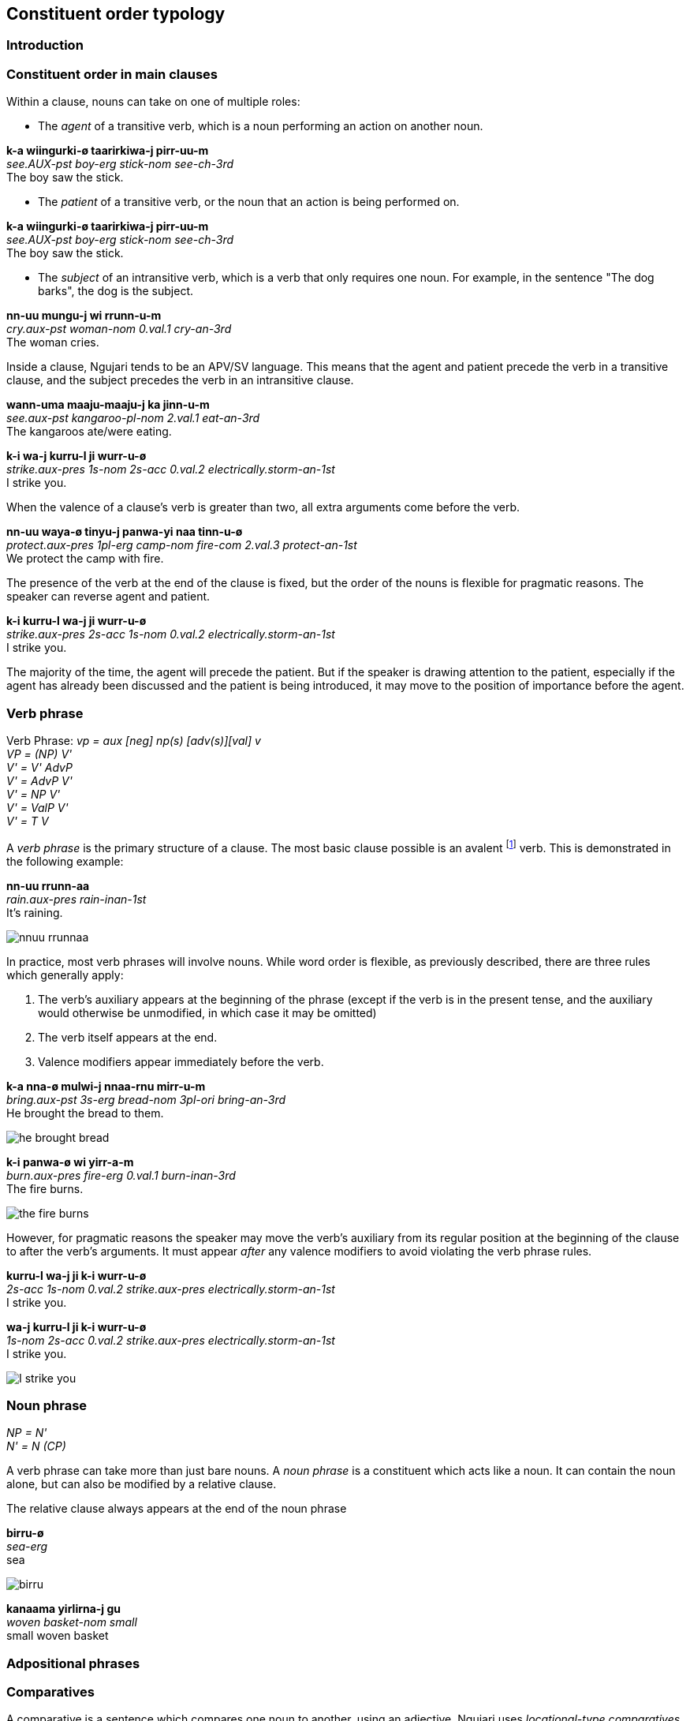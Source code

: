 
== Constituent order typology

=== Introduction

=== Constituent order in main clauses

Within a clause, nouns can take on one of multiple roles:

* The _agent_ of a transitive verb, which is a noun performing an action
on another noun.

====
*k-a wiingurki-ø taarirkiwa-j pirr-uu-m* +
_see.AUX-pst boy-erg stick-nom see-ch-3rd_ +
The boy saw the stick.
====

* The _patient_ of a transitive verb, or the noun that an action is
being performed on.

====
*k-a wiingurki-ø taarirkiwa-j pirr-uu-m* +
_see.AUX-pst boy-erg stick-nom see-ch-3rd_ +
The boy saw the stick.
====

* The _subject_ of an intransitive verb, which is a verb that only
requires one noun. For example, in the sentence "The dog barks", the dog
is the subject.

====
*nn-uu mungu-j wi rrunn-u-m* +
_cry.aux-pst woman-nom 0.val.1 cry-an-3rd_ +
The woman cries.
====

Inside a clause, Ngujari tends to be an APV/SV language. This means that
the agent and patient precede the verb in a transitive clause, and the
subject precedes the verb in an intransitive clause.

====
*wann-uma maaju-maaju-j ka jinn-u-m* +
_see.aux-pst kangaroo-pl-nom 2.val.1 eat-an-3rd_ +
The kangaroos ate/were eating.

*k-i wa-j kurru-l ji wurr-u-ø* +
_strike.aux-pres 1s-nom 2s-acc 0.val.2 electrically.storm-an-1st_ +
I strike you.
====

When the valence of a clause's verb is greater than two, all extra
arguments come before the verb.

====
*nn-uu waya-ø tinyu-j panwa-yi naa tinn-u-ø* +
_protect.aux-pres 1pl-erg camp-nom fire-com 2.val.3 protect-an-1st_ +
We protect the camp with fire.
====

The presence of the verb at the end of the clause is fixed, but the
order of the nouns is flexible for pragmatic reasons. The speaker can
reverse agent and patient.

====
*k-i kurru-l wa-j ji wurr-u-ø* +
_strike.aux-pres 2s-acc 1s-nom 0.val.2 electrically.storm-an-1st_ +
I strike you.
====

The majority of the time, the agent will precede the patient. But if the
speaker is drawing attention to the patient, especially if the agent has
already been discussed and the patient is being introduced, it may move
to the position of importance before the agent.

=== Verb phrase

====
Verb Phrase: _vp = aux [neg] np(s) [adv(s)][val] v_ +
_VP = (NP) V'_ +
_V' = V' AdvP_ +
_V' = AdvP V'_ +
_V' = NP V'_ +
_V' = ValP V'_ +
_V' = T V_
====

A _verb phrase_ is the primary structure of a clause. The most basic
clause possible is an avalent footnote:[An avalent verb is one that takes
no nouns or arguments.] verb. This is demonstrated in the following
example:

====
*nn-uu rrunn-aa* +
_rain.aux-pres rain-inan-1st_ +
It's raining.
====

image:../images/nnuu-rrunnaa.png[]

In practice, most verb phrases will involve nouns. While word order is
flexible, as previously described, there are three rules which generally
apply:

1.  The verb's auxiliary appears at the beginning of the phrase (except if the verb is in the present tense, and the auxiliary would otherwise be unmodified, in which case it may be omitted)
2.  The verb itself appears at the end.
3.  Valence modifiers appear immediately before the verb.

====
*k-a nna-ø mulwi-j nnaa-rnu mirr-u-m* +
_bring.aux-pst 3s-erg bread-nom 3pl-ori bring-an-3rd_ +
He brought the bread to them.
====

// TODO: these are wrong - can't generate T in V'
image:../images/he-brought-bread.png[]

====
*k-i panwa-ø wi yirr-a-m* +
_burn.aux-pres fire-erg 0.val.1 burn-inan-3rd_ +
The fire burns.
====

image:../images/the-fire-burns.png[]

However, for pragmatic reasons the speaker may move the verb's auxiliary
from its regular position at the beginning of the clause to after the
verb's arguments. It must appear _after_ any valence modifiers to avoid
violating the verb phrase rules.

====
*kurru-l wa-j ji k-i wurr-u-ø* +
_2s-acc 1s-nom 0.val.2 strike.aux-pres electrically.storm-an-1st_ +
I strike you.

*wa-j kurru-l ji k-i wurr-u-ø* +
_1s-nom 2s-acc 0.val.2 strike.aux-pres electrically.storm-an-1st_ +
I strike you.
====

image:../images/I-strike-you.png[]

=== Noun phrase

====
_NP = N'_ +
_N' = N (CP)_
====

A verb phrase can take more than just bare nouns. A _noun phrase_ is a
constituent which acts like a noun. It can contain the noun alone, but
can also be modified by a relative clause.

The relative clause always appears at the end of the noun phrase

====
*birru-ø* +
_sea-erg_ +
sea
====

image:../images/birru.png[]

====
*kanaama yirlirna-j gu* +
_woven basket-nom small_ +
small woven basket
====

=== Adpositional phrases

=== Comparatives

A comparative is a sentence which compares one noun to another, using an
adjective. Ngujari uses _locational-type comparatives_ which are
verbless. The noun to be judged against (the _standard noun_) is given
a locational case, while the noun that is being judged is given the case
that it would assume as the subject of an intransitive verb. The two
nouns are then followed by the adjective, which is in the predicate form
(see *morphology*).

If the judged noun is 'more' of the adjective than the standard noun,
the revertive case is used. If they are the same, the locative case is
used.

====
*nna-j wa-rna yam-u* +
_3s-nom 1s-rev tall-an_ +
He is taller than me.

*gungaa-ø muyu-rn yurli-la* +
_axe-erg spear-loc dull-inan_ +
The axe and spear are equally as dull.
====

Comparatives may be used in relative clauses. The adjective becomes the
first word in the clause and is followed by the nouns. One of the nouns
is replaced by a pronoun as usual.

====
*k-a nnalji-ø junn-u nna-ø wiinguurki-rna yuki-j ka giirr-u-m* +
_win.aux-pst dingo-erg fast-an 3s-erg boy-rev race-nom 2.val.1 win-an-3rd_ +
The dingo, who is faster than the boy, won the race.
====

=== Modifier Positioning

==== Adjectives

// TODO

==== Adverbs

Adverbs can be split into two categories:

* Temporal adverbs specify the time a verb takes place
* Manner adverbs detail the manner in which the verb was conducted

Temporal adverbs usually follow the base verb.

====
*k-a jana-ø jari-rn wiirr-uu-ø yuurli-rna ma* +
_go.aux-pst 1s.ch-erg beach-loc go-ch-1st day-rev one_ +
Yesterday, I [a child] went to the beach.
====

Manner adverbs usually precede the base verb.

====
*nn-uuki-yii waya-ø pirwa-pirwa-j garrna gann-u-ø* +
_pickup.aux-fut-wimp 1pl-erg clothing-pl-nom quickly pickup-an-1st_ +
We should pick up the clothes quickly.
====

However, both can occupy different positions inside the verb phrase if
the speaker desires it.